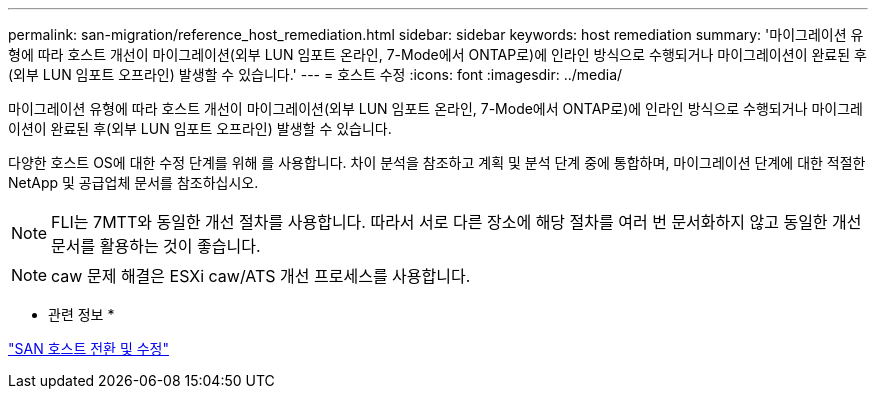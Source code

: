 ---
permalink: san-migration/reference_host_remediation.html 
sidebar: sidebar 
keywords: host remediation 
summary: '마이그레이션 유형에 따라 호스트 개선이 마이그레이션(외부 LUN 임포트 온라인, 7-Mode에서 ONTAP로)에 인라인 방식으로 수행되거나 마이그레이션이 완료된 후(외부 LUN 임포트 오프라인) 발생할 수 있습니다.' 
---
= 호스트 수정
:icons: font
:imagesdir: ../media/


[role="lead"]
마이그레이션 유형에 따라 호스트 개선이 마이그레이션(외부 LUN 임포트 온라인, 7-Mode에서 ONTAP로)에 인라인 방식으로 수행되거나 마이그레이션이 완료된 후(외부 LUN 임포트 오프라인) 발생할 수 있습니다.

다양한 호스트 OS에 대한 수정 단계를 위해 를 사용합니다. 차이 분석을 참조하고 계획 및 분석 단계 중에 통합하며, 마이그레이션 단계에 대한 적절한 NetApp 및 공급업체 문서를 참조하십시오.

[NOTE]
====
FLI는 7MTT와 동일한 개선 절차를 사용합니다. 따라서 서로 다른 장소에 해당 절차를 여러 번 문서화하지 않고 동일한 개선 문서를 활용하는 것이 좋습니다.

====
[NOTE]
====
caw 문제 해결은 ESXi caw/ATS 개선 프로세스를 사용합니다.

====
* 관련 정보 *

https://docs.netapp.com/us-en/ontap-7mode-transition/san-host/index.html["SAN 호스트 전환 및 수정"]
